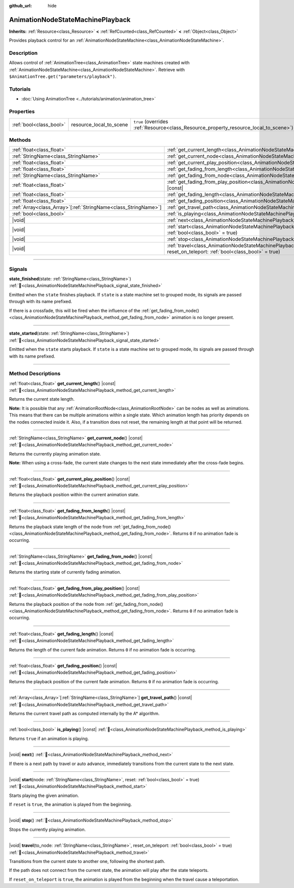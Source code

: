 :github_url: hide

.. DO NOT EDIT THIS FILE!!!
.. Generated automatically from Godot engine sources.
.. Generator: https://github.com/godotengine/godot/tree/master/doc/tools/make_rst.py.
.. XML source: https://github.com/godotengine/godot/tree/master/doc/classes/AnimationNodeStateMachinePlayback.xml.

.. _class_AnimationNodeStateMachinePlayback:

AnimationNodeStateMachinePlayback
=================================

**Inherits:** :ref:`Resource<class_Resource>` **<** :ref:`RefCounted<class_RefCounted>` **<** :ref:`Object<class_Object>`

Provides playback control for an :ref:`AnimationNodeStateMachine<class_AnimationNodeStateMachine>`.

.. rst-class:: classref-introduction-group

Description
-----------

Allows control of :ref:`AnimationTree<class_AnimationTree>` state machines created with :ref:`AnimationNodeStateMachine<class_AnimationNodeStateMachine>`. Retrieve with ``$AnimationTree.get("parameters/playback")``.


.. tabs::

 .. code-tab:: gdscript

    var state_machine = $AnimationTree.get("parameters/playback")
    state_machine.travel("some_state")

 .. code-tab:: csharp

    var stateMachine = GetNode<AnimationTree>("AnimationTree").Get("parameters/playback").As<AnimationNodeStateMachinePlayback>();
    stateMachine.Travel("some_state");



.. rst-class:: classref-introduction-group

Tutorials
---------

- :doc:`Using AnimationTree <../tutorials/animation/animation_tree>`

.. rst-class:: classref-reftable-group

Properties
----------

.. table::
   :widths: auto

   +-------------------------+-------------------------+---------------------------------------------------------------------------------------+
   | :ref:`bool<class_bool>` | resource_local_to_scene | ``true`` (overrides :ref:`Resource<class_Resource_property_resource_local_to_scene>`) |
   +-------------------------+-------------------------+---------------------------------------------------------------------------------------+

.. rst-class:: classref-reftable-group

Methods
-------

.. table::
   :widths: auto

   +------------------------------------------------------------------+-------------------------------------------------------------------------------------------------------------------------------------------------------------------------------+
   | :ref:`float<class_float>`                                        | :ref:`get_current_length<class_AnimationNodeStateMachinePlayback_method_get_current_length>`\ (\ ) |const|                                                                    |
   +------------------------------------------------------------------+-------------------------------------------------------------------------------------------------------------------------------------------------------------------------------+
   | :ref:`StringName<class_StringName>`                              | :ref:`get_current_node<class_AnimationNodeStateMachinePlayback_method_get_current_node>`\ (\ ) |const|                                                                        |
   +------------------------------------------------------------------+-------------------------------------------------------------------------------------------------------------------------------------------------------------------------------+
   | :ref:`float<class_float>`                                        | :ref:`get_current_play_position<class_AnimationNodeStateMachinePlayback_method_get_current_play_position>`\ (\ ) |const|                                                      |
   +------------------------------------------------------------------+-------------------------------------------------------------------------------------------------------------------------------------------------------------------------------+
   | :ref:`float<class_float>`                                        | :ref:`get_fading_from_length<class_AnimationNodeStateMachinePlayback_method_get_fading_from_length>`\ (\ ) |const|                                                            |
   +------------------------------------------------------------------+-------------------------------------------------------------------------------------------------------------------------------------------------------------------------------+
   | :ref:`StringName<class_StringName>`                              | :ref:`get_fading_from_node<class_AnimationNodeStateMachinePlayback_method_get_fading_from_node>`\ (\ ) |const|                                                                |
   +------------------------------------------------------------------+-------------------------------------------------------------------------------------------------------------------------------------------------------------------------------+
   | :ref:`float<class_float>`                                        | :ref:`get_fading_from_play_position<class_AnimationNodeStateMachinePlayback_method_get_fading_from_play_position>`\ (\ ) |const|                                              |
   +------------------------------------------------------------------+-------------------------------------------------------------------------------------------------------------------------------------------------------------------------------+
   | :ref:`float<class_float>`                                        | :ref:`get_fading_length<class_AnimationNodeStateMachinePlayback_method_get_fading_length>`\ (\ ) |const|                                                                      |
   +------------------------------------------------------------------+-------------------------------------------------------------------------------------------------------------------------------------------------------------------------------+
   | :ref:`float<class_float>`                                        | :ref:`get_fading_position<class_AnimationNodeStateMachinePlayback_method_get_fading_position>`\ (\ ) |const|                                                                  |
   +------------------------------------------------------------------+-------------------------------------------------------------------------------------------------------------------------------------------------------------------------------+
   | :ref:`Array<class_Array>`\[:ref:`StringName<class_StringName>`\] | :ref:`get_travel_path<class_AnimationNodeStateMachinePlayback_method_get_travel_path>`\ (\ ) |const|                                                                          |
   +------------------------------------------------------------------+-------------------------------------------------------------------------------------------------------------------------------------------------------------------------------+
   | :ref:`bool<class_bool>`                                          | :ref:`is_playing<class_AnimationNodeStateMachinePlayback_method_is_playing>`\ (\ ) |const|                                                                                    |
   +------------------------------------------------------------------+-------------------------------------------------------------------------------------------------------------------------------------------------------------------------------+
   | |void|                                                           | :ref:`next<class_AnimationNodeStateMachinePlayback_method_next>`\ (\ )                                                                                                        |
   +------------------------------------------------------------------+-------------------------------------------------------------------------------------------------------------------------------------------------------------------------------+
   | |void|                                                           | :ref:`start<class_AnimationNodeStateMachinePlayback_method_start>`\ (\ node\: :ref:`StringName<class_StringName>`, reset\: :ref:`bool<class_bool>` = true\ )                  |
   +------------------------------------------------------------------+-------------------------------------------------------------------------------------------------------------------------------------------------------------------------------+
   | |void|                                                           | :ref:`stop<class_AnimationNodeStateMachinePlayback_method_stop>`\ (\ )                                                                                                        |
   +------------------------------------------------------------------+-------------------------------------------------------------------------------------------------------------------------------------------------------------------------------+
   | |void|                                                           | :ref:`travel<class_AnimationNodeStateMachinePlayback_method_travel>`\ (\ to_node\: :ref:`StringName<class_StringName>`, reset_on_teleport\: :ref:`bool<class_bool>` = true\ ) |
   +------------------------------------------------------------------+-------------------------------------------------------------------------------------------------------------------------------------------------------------------------------+

.. rst-class:: classref-section-separator

----

.. rst-class:: classref-descriptions-group

Signals
-------

.. _class_AnimationNodeStateMachinePlayback_signal_state_finished:

.. rst-class:: classref-signal

**state_finished**\ (\ state\: :ref:`StringName<class_StringName>`\ ) :ref:`🔗<class_AnimationNodeStateMachinePlayback_signal_state_finished>`

Emitted when the ``state`` finishes playback. If ``state`` is a state machine set to grouped mode, its signals are passed through with its name prefixed.

If there is a crossfade, this will be fired when the influence of the :ref:`get_fading_from_node()<class_AnimationNodeStateMachinePlayback_method_get_fading_from_node>` animation is no longer present.

.. rst-class:: classref-item-separator

----

.. _class_AnimationNodeStateMachinePlayback_signal_state_started:

.. rst-class:: classref-signal

**state_started**\ (\ state\: :ref:`StringName<class_StringName>`\ ) :ref:`🔗<class_AnimationNodeStateMachinePlayback_signal_state_started>`

Emitted when the ``state`` starts playback. If ``state`` is a state machine set to grouped mode, its signals are passed through with its name prefixed.

.. rst-class:: classref-section-separator

----

.. rst-class:: classref-descriptions-group

Method Descriptions
-------------------

.. _class_AnimationNodeStateMachinePlayback_method_get_current_length:

.. rst-class:: classref-method

:ref:`float<class_float>` **get_current_length**\ (\ ) |const| :ref:`🔗<class_AnimationNodeStateMachinePlayback_method_get_current_length>`

Returns the current state length.

\ **Note:** It is possible that any :ref:`AnimationRootNode<class_AnimationRootNode>` can be nodes as well as animations. This means that there can be multiple animations within a single state. Which animation length has priority depends on the nodes connected inside it. Also, if a transition does not reset, the remaining length at that point will be returned.

.. rst-class:: classref-item-separator

----

.. _class_AnimationNodeStateMachinePlayback_method_get_current_node:

.. rst-class:: classref-method

:ref:`StringName<class_StringName>` **get_current_node**\ (\ ) |const| :ref:`🔗<class_AnimationNodeStateMachinePlayback_method_get_current_node>`

Returns the currently playing animation state.

\ **Note:** When using a cross-fade, the current state changes to the next state immediately after the cross-fade begins.

.. rst-class:: classref-item-separator

----

.. _class_AnimationNodeStateMachinePlayback_method_get_current_play_position:

.. rst-class:: classref-method

:ref:`float<class_float>` **get_current_play_position**\ (\ ) |const| :ref:`🔗<class_AnimationNodeStateMachinePlayback_method_get_current_play_position>`

Returns the playback position within the current animation state.

.. rst-class:: classref-item-separator

----

.. _class_AnimationNodeStateMachinePlayback_method_get_fading_from_length:

.. rst-class:: classref-method

:ref:`float<class_float>` **get_fading_from_length**\ (\ ) |const| :ref:`🔗<class_AnimationNodeStateMachinePlayback_method_get_fading_from_length>`

Returns the playback state length of the node from :ref:`get_fading_from_node()<class_AnimationNodeStateMachinePlayback_method_get_fading_from_node>`. Returns ``0`` if no animation fade is occurring.

.. rst-class:: classref-item-separator

----

.. _class_AnimationNodeStateMachinePlayback_method_get_fading_from_node:

.. rst-class:: classref-method

:ref:`StringName<class_StringName>` **get_fading_from_node**\ (\ ) |const| :ref:`🔗<class_AnimationNodeStateMachinePlayback_method_get_fading_from_node>`

Returns the starting state of currently fading animation.

.. rst-class:: classref-item-separator

----

.. _class_AnimationNodeStateMachinePlayback_method_get_fading_from_play_position:

.. rst-class:: classref-method

:ref:`float<class_float>` **get_fading_from_play_position**\ (\ ) |const| :ref:`🔗<class_AnimationNodeStateMachinePlayback_method_get_fading_from_play_position>`

Returns the playback position of the node from :ref:`get_fading_from_node()<class_AnimationNodeStateMachinePlayback_method_get_fading_from_node>`. Returns ``0`` if no animation fade is occurring.

.. rst-class:: classref-item-separator

----

.. _class_AnimationNodeStateMachinePlayback_method_get_fading_length:

.. rst-class:: classref-method

:ref:`float<class_float>` **get_fading_length**\ (\ ) |const| :ref:`🔗<class_AnimationNodeStateMachinePlayback_method_get_fading_length>`

Returns the length of the current fade animation. Returns ``0`` if no animation fade is occurring.

.. rst-class:: classref-item-separator

----

.. _class_AnimationNodeStateMachinePlayback_method_get_fading_position:

.. rst-class:: classref-method

:ref:`float<class_float>` **get_fading_position**\ (\ ) |const| :ref:`🔗<class_AnimationNodeStateMachinePlayback_method_get_fading_position>`

Returns the playback position of the current fade animation. Returns ``0`` if no animation fade is occurring.

.. rst-class:: classref-item-separator

----

.. _class_AnimationNodeStateMachinePlayback_method_get_travel_path:

.. rst-class:: classref-method

:ref:`Array<class_Array>`\[:ref:`StringName<class_StringName>`\] **get_travel_path**\ (\ ) |const| :ref:`🔗<class_AnimationNodeStateMachinePlayback_method_get_travel_path>`

Returns the current travel path as computed internally by the A\* algorithm.

.. rst-class:: classref-item-separator

----

.. _class_AnimationNodeStateMachinePlayback_method_is_playing:

.. rst-class:: classref-method

:ref:`bool<class_bool>` **is_playing**\ (\ ) |const| :ref:`🔗<class_AnimationNodeStateMachinePlayback_method_is_playing>`

Returns ``true`` if an animation is playing.

.. rst-class:: classref-item-separator

----

.. _class_AnimationNodeStateMachinePlayback_method_next:

.. rst-class:: classref-method

|void| **next**\ (\ ) :ref:`🔗<class_AnimationNodeStateMachinePlayback_method_next>`

If there is a next path by travel or auto advance, immediately transitions from the current state to the next state.

.. rst-class:: classref-item-separator

----

.. _class_AnimationNodeStateMachinePlayback_method_start:

.. rst-class:: classref-method

|void| **start**\ (\ node\: :ref:`StringName<class_StringName>`, reset\: :ref:`bool<class_bool>` = true\ ) :ref:`🔗<class_AnimationNodeStateMachinePlayback_method_start>`

Starts playing the given animation.

If ``reset`` is ``true``, the animation is played from the beginning.

.. rst-class:: classref-item-separator

----

.. _class_AnimationNodeStateMachinePlayback_method_stop:

.. rst-class:: classref-method

|void| **stop**\ (\ ) :ref:`🔗<class_AnimationNodeStateMachinePlayback_method_stop>`

Stops the currently playing animation.

.. rst-class:: classref-item-separator

----

.. _class_AnimationNodeStateMachinePlayback_method_travel:

.. rst-class:: classref-method

|void| **travel**\ (\ to_node\: :ref:`StringName<class_StringName>`, reset_on_teleport\: :ref:`bool<class_bool>` = true\ ) :ref:`🔗<class_AnimationNodeStateMachinePlayback_method_travel>`

Transitions from the current state to another one, following the shortest path.

If the path does not connect from the current state, the animation will play after the state teleports.

If ``reset_on_teleport`` is ``true``, the animation is played from the beginning when the travel cause a teleportation.

.. |virtual| replace:: :abbr:`virtual (This method should typically be overridden by the user to have any effect.)`
.. |required| replace:: :abbr:`required (This method is required to be overridden when extending its base class.)`
.. |const| replace:: :abbr:`const (This method has no side effects. It doesn't modify any of the instance's member variables.)`
.. |vararg| replace:: :abbr:`vararg (This method accepts any number of arguments after the ones described here.)`
.. |constructor| replace:: :abbr:`constructor (This method is used to construct a type.)`
.. |static| replace:: :abbr:`static (This method doesn't need an instance to be called, so it can be called directly using the class name.)`
.. |operator| replace:: :abbr:`operator (This method describes a valid operator to use with this type as left-hand operand.)`
.. |bitfield| replace:: :abbr:`BitField (This value is an integer composed as a bitmask of the following flags.)`
.. |void| replace:: :abbr:`void (No return value.)`
